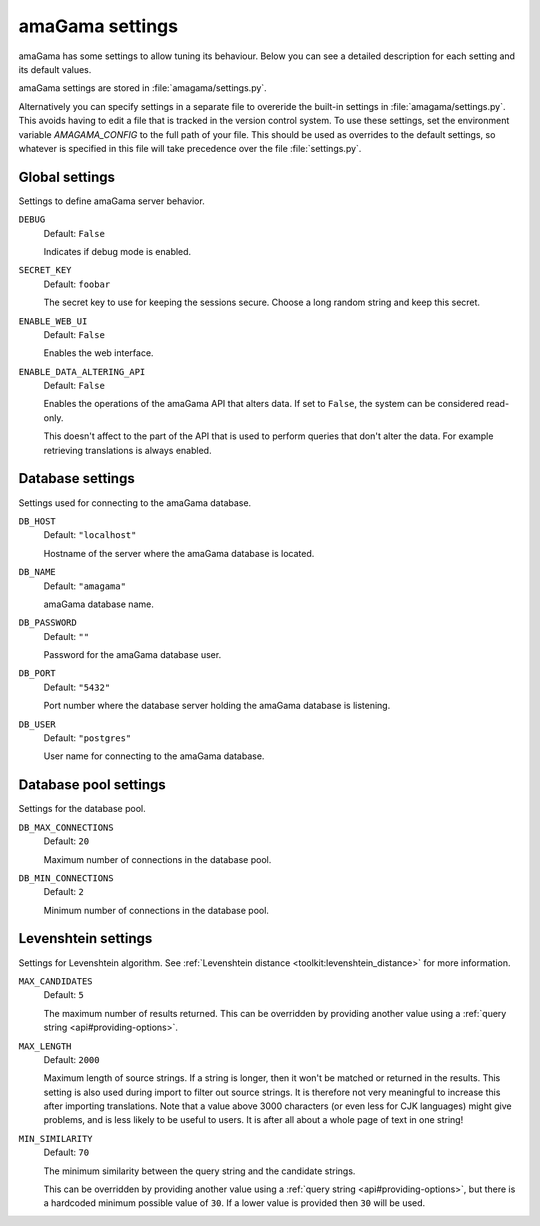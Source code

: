 .. _settings:

amaGama settings
****************

amaGama has some settings to allow tuning its behaviour. Below you can see
a detailed description for each setting and its default values.

amaGama settings are stored in :file:`amagama/settings.py`.

Alternatively you can specify settings in a separate file to overeride the
built-in settings in :file:`amagama/settings.py`. This avoids having to edit a
file that is tracked in the version control system. To use these settings, set
the environment variable `AMAGAMA_CONFIG` to the full path of your file. This
should be used as overrides to the default settings, so whatever is specified
in this file will take precedence over the file :file:`settings.py`.


.. _settings#global-settings:

Global settings
===============

Settings to define amaGama server behavior.


.. setting:: DEBUG

``DEBUG``
  Default: ``False``

  Indicates if debug mode is enabled.


.. setting:: SECRET_KEY

``SECRET_KEY``
  Default: ``foobar``

  The secret key to use for keeping the sessions secure. Choose a long random
  string and keep this secret.


.. setting:: ENABLE_WEB_UI

``ENABLE_WEB_UI``
  Default: ``False``

  Enables the web interface.


.. setting:: ENABLE_DATA_ALTERING_API

``ENABLE_DATA_ALTERING_API``
  Default: ``False``

  Enables the operations of the amaGama API that alters data. If set to
  ``False``, the system can be considered read-only.

  This doesn't affect to the part of the API that is used to perform queries
  that don't alter the data. For example retrieving translations is always
  enabled.


.. _settings#database-settings:

Database settings
=================

Settings used for connecting to the amaGama database.


.. setting:: DB_HOST

``DB_HOST``
  Default: ``"localhost"``

  Hostname of the server where the amaGama database is located.


.. setting:: DB_NAME

``DB_NAME``
  Default: ``"amagama"``

  amaGama database name.


.. setting:: DB_PASSWORD

``DB_PASSWORD``
  Default: ``""``

  Password for the amaGama database user.


.. setting:: DB_PORT

``DB_PORT``
  Default: ``"5432"``

  Port number where the database server holding the amaGama database is
  listening.


.. setting:: DB_USER

``DB_USER``
  Default: ``"postgres"``

  User name for connecting to the amaGama database.


.. _settings#database-pool-settings:

Database pool settings
======================

Settings for the database pool.

.. setting:: DB_MAX_CONNECTIONS

``DB_MAX_CONNECTIONS``
  Default: ``20``

  Maximum number of connections in the database pool.


.. setting:: DB_MIN_CONNECTIONS

``DB_MIN_CONNECTIONS``
  Default: ``2``

  Minimum number of connections in the database pool.


.. _settings#levenshtein-settings:

Levenshtein settings
====================

Settings for Levenshtein algorithm. See :ref:`Levenshtein distance
<toolkit:levenshtein_distance>` for more information.


.. setting:: MAX_CANDIDATES

``MAX_CANDIDATES``
  Default: ``5``

  The maximum number of results returned. This can be overridden by providing
  another value using a :ref:`query string <api#providing-options>`.


.. setting:: MAX_LENGTH

``MAX_LENGTH``
  Default: ``2000``

  Maximum length of source strings. If a string is longer, then it won't be
  matched or returned in the results. This setting is also used during import
  to filter out source strings. It is therefore not very meaningful to increase
  this after importing translations. Note that a value above 3000 characters
  (or even less for CJK languages) might give problems, and is less likely to
  be useful to users. It is after all about a whole page of text in one string!


.. setting:: MIN_SIMILARITY

``MIN_SIMILARITY``
  Default: ``70``

  The minimum similarity between the query string and the candidate strings.

  This can be overridden by providing another value using a :ref:`query string
  <api#providing-options>`, but there is a hardcoded minimum possible value of
  ``30``. If a lower value is provided then ``30`` will be used.
